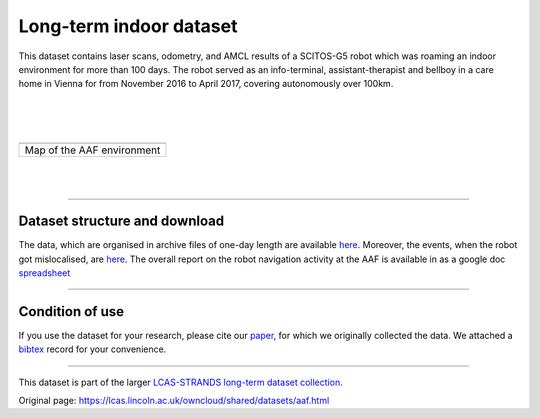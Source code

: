 Long-term indoor dataset
------------------------

This dataset contains laser scans, odometry, and AMCL results of a SCITOS-G5 robot which was roaming an indoor environment for more than 100 days. The robot served as an info-terminal, assistant-therapist and bellboy in a care home in Vienna for from November 2016 to April 2017, covering autonomously over 100km.

| 
| 
| 

+------------------------------+
| |image1|                     |
+------------------------------+
| Map of the AAF environment   |
+------------------------------+

| 
| 

--------------

Dataset structure and download
~~~~~~~~~~~~~~~~~~~~~~~~~~~~~~

The data, which are organised in archive files of one-day length are available `here <https://lcas.lincoln.ac.uk/owncloud/shared/datasets/AAF_Y4/>`__. Moreover, the events, when the robot got mislocalised, are `here <https://lcas.lincoln.ac.uk/owncloud/shared/datasets/AAF_Y4/y4_glitches/>`__. The overall report on the robot navigation activity at the AAF is available in as a google doc `spreadsheet <https://docs.google.com/spreadsheets/d/1SeyMyPDr4WoCeIf0-GxYsnGRLkYnFpTZcfQGw0nYSns/edit?usp=sharing>`__

--------------

Condition of use
~~~~~~~~~~~~~~~~

If you use the dataset for your research, please cite our `paper <https://lcas.lincoln.ac.uk/owncloud/shared/datasets/AAF_Y4/paper.pdf>`__, for which we originally collected the data. We attached a `bibtex <https://lcas.lincoln.ac.uk/owncloud/shared/datasets/AAF_Y4/paper.bib>`__ record for your convenience.

--------------

This dataset is part of the larger `LCAS-STRANDS long-term dataset collection <https://lcas.lincoln.ac.uk/owncloud/shared/datasets/index.html>`__.

.. |image0| image:: images/care_home/aaf.png
.. |image1| image:: images/care_home/aaf.png


Original page: https://lcas.lincoln.ac.uk/owncloud/shared/datasets/aaf.html